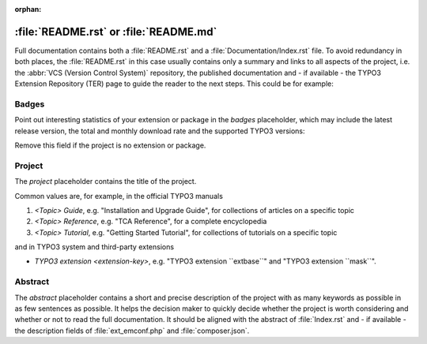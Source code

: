:orphan:
.. index:: File structure; README.rst, README.rst
.. _readme-rst:
.. _about-file:

=======================================
:file:`README.rst` or :file:`README.md`
=======================================

Full documentation contains both a :file:`README.rst` and a :file:`Documentation/Index.rst`
file. To avoid redundancy in both places, the :file:`README.rst` in this case usually
contains only a summary and links to all aspects of the project, i.e. the :abbr:`VCS (Version Control System)`
repository, the published documentation and - if available - the TYPO3 Extension
Repository (TER) page to guide the reader to the next steps. This could be for
example:

..  tabs::

    ..  group-tab:: With placeholders

        ..  include:: /_CodeSnippets/FileStructure/ReadmeRst.rst.txt

    ..  group-tab:: Third-party extension

        ..  include:: /_CodeSnippets/FileStructure/Examples/IndexRst.rst.txt

    ..  group-tab:: System extension

        ..  include:: /_CodeSnippets/FileStructure/Dashboard/IndexRst.rst.txt

    ..  group-tab:: Official manual

        ..  include:: /_CodeSnippets/FileStructure/GettingStarted/IndexRst.rst.txt

    ..  group-tab:: Markdown

        ..  include:: /_CodeSnippets/FileStructure/ReadmeMd.rst.txt


.. _readme-rst-badges:

Badges
======

Point out interesting statistics of your extension or package in the *badges*
placeholder, which may include the latest release version, the total and
monthly download rate and the supported TYPO3 versions:

..  tabs::

    ..  group-tab:: reStructured Text

        ..  include:: /_CodeSnippets/FileStructure/Badges.rst.txt

    ..  group-tab:: Markdown

        ..  include:: /_CodeSnippets/FileStructure/BadgesMd.rst.txt


Remove this field if the project is no extension or package.


.. _readme-rst-project:

Project
=======

The *project* placeholder contains the title of the project.

Common values are, for example, in the official TYPO3 manuals

#. `<Topic> Guide`, e.g. "Installation and Upgrade Guide",
   for collections of articles on a specific topic
#. `<Topic> Reference`, e.g. "TCA Reference",
   for a complete encyclopedia
#. `<Topic> Tutorial`, e.g. "Getting Started Tutorial",
   for collections of tutorials on a specific topic

and in TYPO3 system and third-party extensions

*  `TYPO3 extension <extension-key>`, e.g. "TYPO3 extension \`\`extbase\`\`" and
   "TYPO3 extension \`\`mask\`\`".


.. _readme-rst-abstract:

Abstract
========

The *abstract* placeholder contains a short and precise description of the
project with as many keywords as possible in as few sentences as possible. It
helps the decision maker to quickly decide whether the project is worth
considering and whether or not to read the full documentation. It should be
aligned with the abstract of :file:`Index.rst` and - if available - the description
fields of :file:`ext_emconf.php` and :file:`composer.json`.
